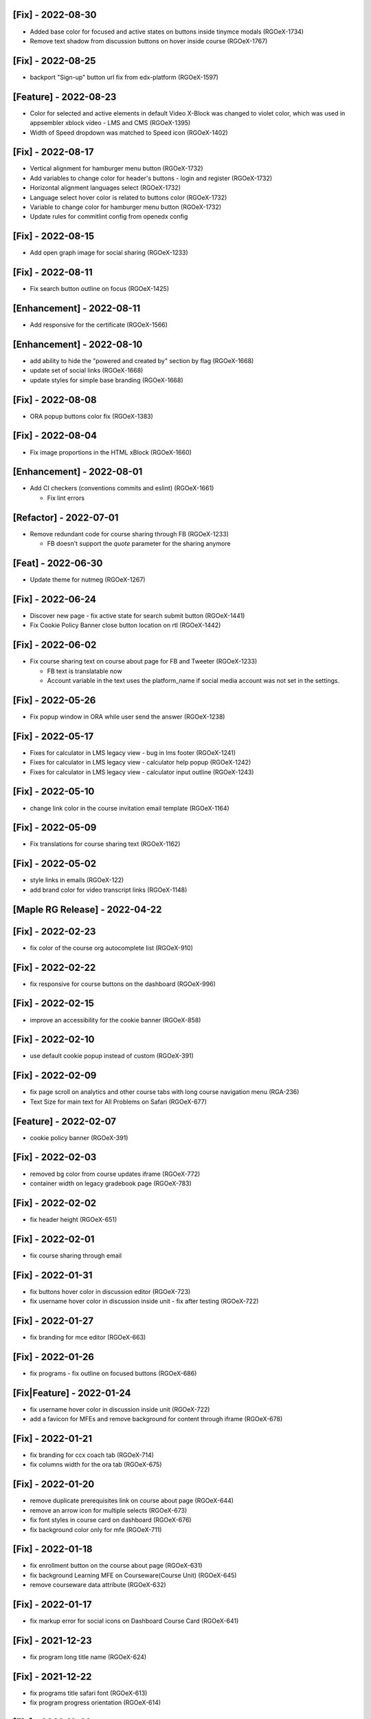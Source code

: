 [Fix] - 2022-08-30
~~~~~~~~~~~~~~~~~~
* Added base color for focused and active states on buttons inside tinymce modals (RGOeX-1734)
* Remove text shadow from discussion buttons on hover inside course (RGOeX-1767)

[Fix] - 2022-08-25
~~~~~~~~~~~~~~~~~~
* backport "Sign-up" button url fix from edx-platform (RGOeX-1597)

[Feature] - 2022-08-23
~~~~~~~~~~~~~~~~~~~~~~
* Color for selected and active elements in default Video X-Block was changed to violet color, which was used in appsembler xblock video - LMS and CMS (RGOeX-1395)
* Width of Speed dropdown was matched to Speed icon (RGOeX-1402)

[Fix] - 2022-08-17
~~~~~~~~~~~~~~~~~~
* Vertical alignment for hamburger menu button (RGOeX-1732)
* Add variables to change color for header's buttons - login and register (RGOeX-1732)
* Horizontal alignment languages select (RGOeX-1732)
* Language select hover color is related to buttons color (RGOeX-1732)
* Variable to change color for hamburger menu button (RGOeX-1732)
* Update rules for commitlint config from openedx config

[Fix] - 2022-08-15
~~~~~~~~~~~~~~~~~~
* Add open graph image for social sharing (RGOeX-1233)

[Fix] - 2022-08-11
~~~~~~~~~~~~~~~~~~
* Fix search button outline on focus (RGOeX-1425)

[Enhancement] - 2022-08-11
~~~~~~~~~~~~~~~~~~~~~~~~~~
* Add responsive for the certificate (RGOeX-1566)

[Enhancement] - 2022-08-10
~~~~~~~~~~~~~~~~~~~~~~~~~~
* add ability to hide the "powered and created by" section by flag (RGOeX-1668)
* update set of social links (RGOeX-1668)
* update styles for simple base branding (RGOeX-1668)

[Fix] - 2022-08-08
~~~~~~~~~~~~~~~~~~
* ORA popup buttons color fix (RGOeX-1383)

[Fix] - 2022-08-04
~~~~~~~~~~~~~~~~~~
* Fix image proportions in the HTML xBlock (RGOeX-1660)

[Enhancement] - 2022-08-01
~~~~~~~~~~~~~~~~~~~~~~~~~~
* Add CI checkers (conventions commits and eslint) (RGOeX-1661)

  * Fix lint errors

[Refactor] - 2022-07-01
~~~~~~~~~~~~~~~~~~
* Remove redundant code for course sharing through FB (RGOeX-1233)

  * FB doesn't support the `quote` parameter for the sharing anymore

[Feat] - 2022-06-30
~~~~~~~~~~~~~~~~~~~
* Update theme for nutmeg (RGOeX-1267)

[Fix] - 2022-06-24
~~~~~~~~~~~~~~~~~~
* Discover new page - fix active state for search submit button (RGOeX-1441)
* Fix Cookie Policy Banner close button location on rtl (RGOeX-1442)

[Fix] - 2022-06-02
~~~~~~~~~~~~~~~~~~
* Fix course sharing text on course about page for FB and Tweeter (RGOeX-1233)

  * FB text is translatable now
  * Account variable in the text uses the platform_name if social media account was not set in the settings.

[Fix] - 2022-05-26
~~~~~~~~~~~~~~~~~~
* Fix popup window in ORA while user send the answer (RGOeX-1238)

[Fix] - 2022-05-17
~~~~~~~~~~~~~~~~~~
* Fixes for calculator in LMS legacy view - bug in lms footer (RGOeX-1241)
* Fixes for calculator in LMS legacy view - calculator help popup (RGOeX-1242)
* Fixes for calculator in LMS legacy view - calculator input outline (RGOeX-1243)

[Fix] - 2022-05-10
~~~~~~~~~~~~~~~~~~
* change link color in the course invitation email template (RGOeX-1164)

[Fix] - 2022-05-09
~~~~~~~~~~~~~~~~~~
* Fix translations for course sharing text (RGOeX-1162)

[Fix] - 2022-05-02
~~~~~~~~~~~~~~~~~~
* style links in emails (RGOeX-122)
* add brand color for video transcript links (RGOeX-1148)

[Maple RG Release] - 2022-04-22
~~~~~~~~~~~~~~~~~~~~~~~~~~~~~~~

[Fix] - 2022-02-23
~~~~~~~~~~~~~~~~~~
* fix color of the course org autocomplete list (RGOeX-910)

[Fix] - 2022-02-22
~~~~~~~~~~~~~~~~~~
* fix responsive for course buttons on the dashboard (RGOeX-996)

[Fix] - 2022-02-15
~~~~~~~~~~~~~~~~~~
* improve an accessibility for the cookie banner (RGOeX-858)

[Fix] - 2022-02-10
~~~~~~~~~~~~~~~~~~
* use default cookie popup instead of custom (RGOeX-391)

[Fix] - 2022-02-09
~~~~~~~~~~~~~~~~~~
* fix page scroll on analytics and other course tabs with long course navigation menu (RGA-236)
* Text Size for main text for All Problems on Safari (RGOeX-677)

[Feature] - 2022-02-07
~~~~~~~~~~~~~~~~~~~~~~
* cookie policy banner (RGOeX-391)

[Fix] - 2022-02-03
~~~~~~~~~~~~~~~~~~
* removed bg color from course updates iframe (RGOeX-772)
* container width on legacy gradebook page (RGOeX-783)

[Fix] - 2022-02-02
~~~~~~~~~~~~~~~~~~
* fix header height (RGOeX-651)

[Fix] - 2022-02-01
~~~~~~~~~~~~~~~~~~
* fix course sharing through email

[Fix] - 2022-01-31
~~~~~~~~~~~~~~~~~~
* fix buttons hover color in discussion editor (RGOeX-723)
* fix username hover color in discussion inside unit - fix after testing (RGOeX-722)

[Fix] - 2022-01-27
~~~~~~~~~~~~~~~~~~
* fix branding for mce editor (RGOeX-663)

[Fix] - 2022-01-26
~~~~~~~~~~~~~~~~~~
* fix programs - fix outline on focused buttons (RGOeX-686)

[Fix|Feature] - 2022-01-24
~~~~~~~~~~~~~~~~~~~~~~~~~~
* fix username hover color in discussion inside unit (RGOeX-722)
* add a favicon for MFEs and remove background for content through iframe (RGOeX-678)

[Fix] - 2022-01-21
~~~~~~~~~~~~~~~~~~
* fix branding for ccx coach tab (RGOeX-714)
* fix columns width for the ora tab (RGOeX-675)

[Fix] - 2022-01-20
~~~~~~~~~~~~~~~~~~
* remove duplicate prerequisites link on course about page (RGOeX-644)
* remove an arrow icon for multiple selects (RGOeX-673)
* fix font styles in course card on dashboard (RGOeX-676)
* fix background color only for mfe (RGOeX-711)

[Fix] - 2022-01-18
~~~~~~~~~~~~~~~~~~
* fix enrollment button on the course about page (RGOeX-631)
* fix background Learning MFE on Courseware(Course Unit) (RGOeX-645)
* remove courseware data attribute (RGOeX-632)

[Fix] - 2022-01-17
~~~~~~~~~~~~~~~~~~
* fix markup error for social icons on Dashboard Course Card (RGOeX-641)

[Fix] - 2021-12-23
~~~~~~~~~~~~~~~~~~
* fix program long title name (RGOeX-624)

[Fix] - 2021-12-22
~~~~~~~~~~~~~~~~~~
* fix programs title safari font (RGOeX-613)
* fix program progress orientation (RGOeX-614)

[Fix] - 2021-12-21
~~~~~~~~~~~~~~~~~~
* fix promo banner height (RGOeX-611)
* fix background color for program course card (RGOeX-612)

[Feature] - 2021-11-25
~~~~~~~~~~~~~~~~~~~~~~
* prepare basic theme for new release (RGOeX-503)

[Fix] - 2021-11-15
~~~~~~~~~~~~~~~~~~
* fix ORA response section (RGOeX-474, RGOeX-475)

[Fix] - 2021-11-12
~~~~~~~~~~~~~~~~~~
* Instructor tab - markup fixes (RGOeX-442)

[Lilac RG Release] - 2021-11-10
~~~~~~~~~~~~~~~~~~~~~~~~~~~~~~~

[Fix] - 2021-11-09
~~~~~~~~~~~~~~~~~~
* fix facebook and twitter share links on course about

[Documentation] - 2021-11-04
~~~~~~~~~~~~~~~~~~~~~~~~~~~~
* update checklist for basic theme

[Fix] - 2021-11-02
~~~~~~~~~~~~~~~~~~
* fix active inputs and selects on promblems xblock (RGOeX-452)
* fix button hover on Discussion inside course (RGOeX-447)
* add markup fixes on Instructor tab - Special Exams (RGOeX-443)
* All Topics - fix button width on discussion (RGOeX-453)

[Fix] - 2021-10-27
~~~~~~~~~~~~~~~~~~
* fix profile social links - fix hover state (RGOeX-441)

[Fix] - 2021-10-22
~~~~~~~~~~~~~~~~~~
* fix extra padding on Course About in Safari (RGOeX-437)

[Fix] - 2021-10-21
~~~~~~~~~~~~~~~~~~
* change position of view course button on dashboard and certificate button (RGOeX-412)
* add brand color for email templates (RGOeX-433)
* ORA xBlock branding (RGOeX-345)

[Fix] - 2021-10-19
~~~~~~~~~~~~~~~~~~
* add ability to order static pages nav in the footer (RGOeX-390)
* add nofollow attr for RG links in the footer (RGOeX-364)
* add favicon to the LMS and the CMS pages (RGOeX-421)

[Fix] - 2021-09-28
~~~~~~~~~~~~~~~~~~
* fix 500 error on the dashboard when course has 2 course modes (RGOeX-425)

[Fix] - 2021-08-26
~~~~~~~~~~~~~~~~~~
* remove sysadmin functionality (RGOeX-408)

[Fix] - 2021-08-17
~~~~~~~~~~~~~~~~~~
* fix styles for nav next/prev button in the course unit (RGOeX-370)

[Feature] - 2021-08-12
~~~~~~~~~~~~~~~~~~~~~~
* prepare basic theme for new release (RGOeX-370)

[Koa RG Release] - 2021-02-24
~~~~~~~~~~~~~~~~~~~~~~~~~~~~~

* For the upcoming logs please use the following tags:
   * Feature
   * Enhancement
   * Fix
   * Documentation
